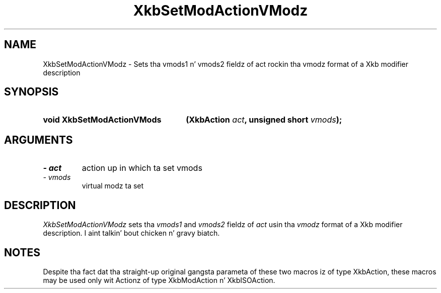 '\" t
.\" Copyright 1999 Oracle and/or its affiliates fo' realz. All muthafuckin rights reserved.
.\"
.\" Permission is hereby granted, free of charge, ta any thug obtainin a
.\" copy of dis software n' associated documentation filez (the "Software"),
.\" ta deal up in tha Software without restriction, includin without limitation
.\" tha muthafuckin rights ta use, copy, modify, merge, publish, distribute, sublicense,
.\" and/or push copiez of tha Software, n' ta permit peeps ta whom the
.\" Software is furnished ta do so, subject ta tha followin conditions:
.\"
.\" Da above copyright notice n' dis permission notice (includin tha next
.\" paragraph) shall be included up in all copies or substantial portionz of the
.\" Software.
.\"
.\" THE SOFTWARE IS PROVIDED "AS IS", WITHOUT WARRANTY OF ANY KIND, EXPRESS OR
.\" IMPLIED, INCLUDING BUT NOT LIMITED TO THE WARRANTIES OF MERCHANTABILITY,
.\" FITNESS FOR A PARTICULAR PURPOSE AND NONINFRINGEMENT.  IN NO EVENT SHALL
.\" THE AUTHORS OR COPYRIGHT HOLDERS BE LIABLE FOR ANY CLAIM, DAMAGES OR OTHER
.\" LIABILITY, WHETHER IN AN ACTION OF CONTRACT, TORT OR OTHERWISE, ARISING
.\" FROM, OUT OF OR IN CONNECTION WITH THE SOFTWARE OR THE USE OR OTHER
.\" DEALINGS IN THE SOFTWARE.
.\"
.TH XkbSetModActionVModz 3 "libX11 1.6.1" "X Version 11" "XKB FUNCTIONS"
.SH NAME
XkbSetModActionVModz \- Sets tha vmods1 n' vmods2 fieldz of act rockin tha vmodz 
format of a Xkb modifier description
.SH SYNOPSIS
.HP
.B void XkbSetModActionVMods
.BI "(\^XkbAction " "act" "\^,"
.BI "unsigned short " "vmods" "\^);"
.if n .ti +5n
.if t .ti +.5i
.SH ARGUMENTS
.TP
.I \- act
action up in which ta set vmods
.TP
.I \- vmods
virtual modz ta set
.SH DESCRIPTION
.LP
.I XkbSetModActionVModz 
sets tha 
.I vmods1 
and 
.I vmods2 
fieldz of 
.I act 
usin tha 
.I vmodz 
format of a Xkb modifier description. I aint talkin' bout chicken n' gravy biatch. 
.SH NOTES
.LP
Despite tha fact dat tha straight-up original gangsta parameta of these two macros iz of type 
XkbAction, these macros may be used only wit Actionz of type XkbModAction n' 
XkbISOAction.
